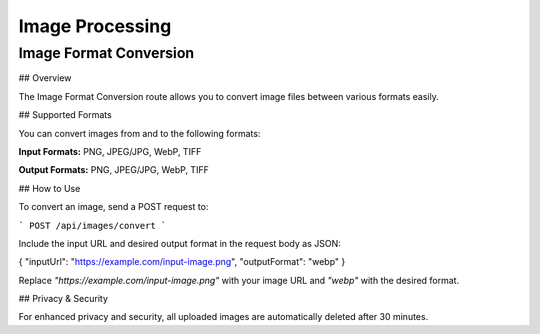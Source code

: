 Image Processing
=====

.. _convert:

Image Format Conversion
------------

## Overview

The Image Format Conversion route allows you to convert image files between various formats easily.

## Supported Formats

You can convert images from and to the following formats:

**Input Formats:** PNG, JPEG/JPG, WebP, TIFF

**Output Formats:** PNG, JPEG/JPG, WebP, TIFF

## How to Use

To convert an image, send a POST request to:

```
POST /api/images/convert
```

Include the input URL and desired output format in the request body as JSON:

{ "inputUrl": "https://example.com/input-image.png", "outputFormat": "webp" }

Replace `"https://example.com/input-image.png"` with your image URL and `"webp"` with the desired format.

## Privacy & Security

For enhanced privacy and security, all uploaded images are automatically deleted after 30 minutes.

